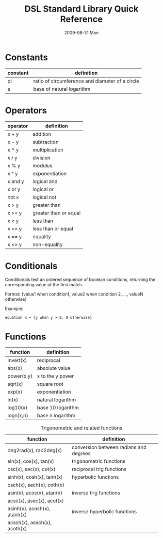 # See [[http://orgmode.org/manual/]] for information on how to edit this
# file in Emacs
#
#+TITLE:     DSL Standard Library Quick Reference
#+AUTHOR:    Simatra Modeling Technologies
#+DATE:      2009-08-31 Mon
#+LANGUAGE:  en
#+OPTIONS:   H:3 num:nil toc:nil \n:nil @:t ::t |:t ^:t -:t f:t *:t <:t
#+OPTIONS:   TeX:t LaTeX:nil skip:t d:nil todo:t pri:nil tags:not-in-toc
#+OPTIONS:   author:nil timestamp:nil
#+INFOJS_OPT: view:nil toc:nil ltoc:t mouse:underline buttons:0 path:http://orgmode.org/org-info.js
#+EXPORT_SELECT_TAGS: export
#+EXPORT_EXCLUDE_TAGS: noexport
#+LINK_UP:   
#+LINK_HOME:


* Constants
  | constant | definition                                     |
  |----------+------------------------------------------------|
  | pi       | ratio of circumference and diameter of a circle |
  | e        | base of natural logarithm                      |

* Operators
  | operator   | definition        |
  |------------+-------------------|
  | x + y      | addition          |
  | x - y      | subtraction       |
  | x * y      | multiplication    |
  | x / y      | division          |
  | x % y      | modulus           |
  | x ^ y      | exponentiation    |
  | x and y    | logical and       |
  | x or y     | logical or        |
  | not x      | logical not       |
  | x > y      | greater than      |
  | x >= y     | greater than or equal |
  | x < y      | less than         |
  | x <= y     | less than or equal|
  | x == y     | equality          |
  | x <> y     | non-equality      |

* Conditionals
  Conditionals test an ordered sequence of boolean conditions, returning the corresponding value of the first match.

  Format:
  {value1 when condition1, value2 when condition 2, ..., valueN otherwise}

  Example: 
#+BEGIN_SRC dsl
    equation x = {y when y > 0, 0 otherwise}
#+END_SRC

* Functions
  | function   | definition        |
  |------------+-------------------|
  | invert(x)  | reciprocal        |
  | abs(x)     | absolute value    |
  | power(x,y) | x to the y power  |
  | sqrt(x)    | square root       |
  | exp(x)     | exponentiation    |
  | ln(x)      | natural logarithm |
  | log10(x)   | base 10 logarithm |
  | logn(x,n)  | base n logarithm  |
  

#+CAPTION: Trigonometric and related functions
  | function                     | definition                             |
  |------------------------------+----------------------------------------|
  | deg2rad(x), rad2deg(x)       | conversion between radians and degrees |
  |------------------------------+----------------------------------------|
  | sin(x), cos(x), tan(x)       | trigonometric functions                |
  | csc(x), sec(x), cot(x)       | reciprocal trig functions              |
  |------------------------------+----------------------------------------|
  | sinh(x), cosh(x), tanh(x)    | hyperbolic functions                   |
  | csch(x), sech(x), coth(x)    |                                        |
  |------------------------------+----------------------------------------|
  | asin(x), acos(x), atan(x)    | inverse trig functions                 |
  | acsc(x), asec(x), acot(x)    |                                        |
  |------------------------------+----------------------------------------|
  | asinh(x), acosh(x), atanh(x) | inverse hyperbolic functions           |
  | acsch(x), asech(x), acoth(x) |                                        |

  
